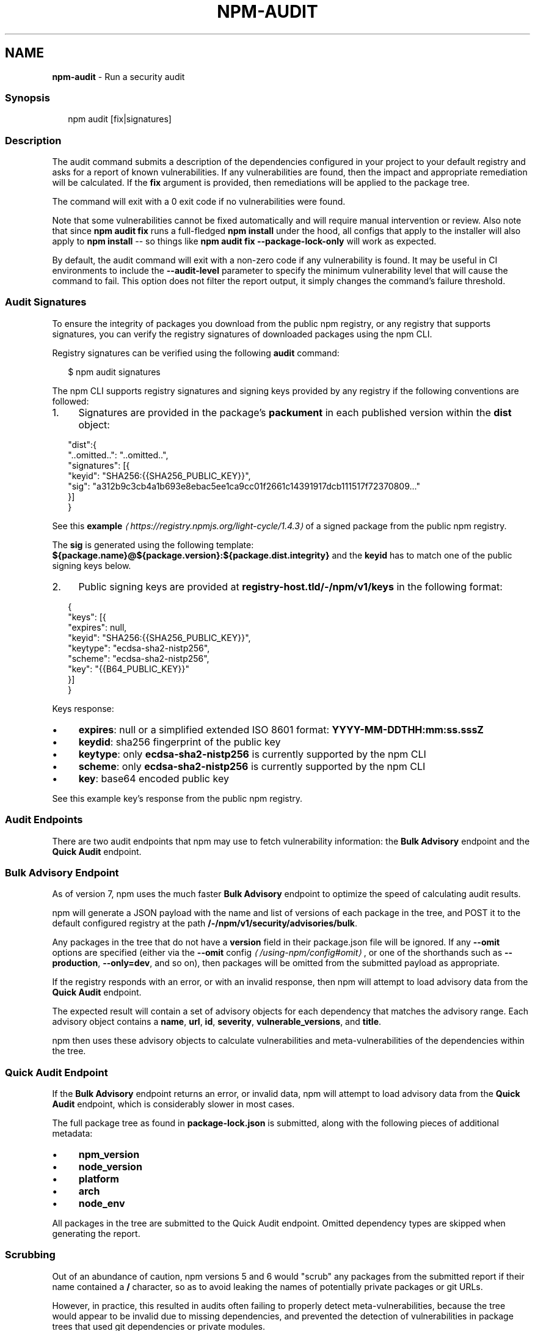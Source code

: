 .TH "NPM-AUDIT" "1" "May 2023" "" ""
.SH "NAME"
\fBnpm-audit\fR - Run a security audit
.SS "Synopsis"
.P
.RS 2
.nf
npm audit \[lB]fix|signatures\[rB]
.fi
.RE
.SS "Description"
.P
The audit command submits a description of the dependencies configured in your project to your default registry and asks for a report of known vulnerabilities. If any vulnerabilities are found, then the impact and appropriate remediation will be calculated. If the \fBfix\fR argument is provided, then remediations will be applied to the package tree.
.P
The command will exit with a 0 exit code if no vulnerabilities were found.
.P
Note that some vulnerabilities cannot be fixed automatically and will require manual intervention or review. Also note that since \fBnpm audit
fix\fR runs a full-fledged \fBnpm install\fR under the hood, all configs that apply to the installer will also apply to \fBnpm install\fR -- so things like \fBnpm audit fix --package-lock-only\fR will work as expected.
.P
By default, the audit command will exit with a non-zero code if any vulnerability is found. It may be useful in CI environments to include the \fB--audit-level\fR parameter to specify the minimum vulnerability level that will cause the command to fail. This option does not filter the report output, it simply changes the command's failure threshold.
.SS "Audit Signatures"
.P
To ensure the integrity of packages you download from the public npm registry, or any registry that supports signatures, you can verify the registry signatures of downloaded packages using the npm CLI.
.P
Registry signatures can be verified using the following \fBaudit\fR command:
.P
.RS 2
.nf
$ npm audit signatures
.fi
.RE
.P
The npm CLI supports registry signatures and signing keys provided by any registry if the following conventions are followed:
.RS 0
.IP 1. 4
Signatures are provided in the package's \fBpackument\fR in each published version within the \fBdist\fR object:
.RE 0

.P
.RS 2
.nf
"dist":{
  "..omitted..": "..omitted..",
  "signatures": \[lB]{
    "keyid": "SHA256:{{SHA256_PUBLIC_KEY}}",
    "sig": "a312b9c3cb4a1b693e8ebac5ee1ca9cc01f2661c14391917dcb111517f72370809..."
  }\[rB]
}
.fi
.RE
.P
See this \fBexample\fR \fI\(lahttps://registry.npmjs.org/light-cycle/1.4.3\(ra\fR of a signed package from the public npm registry.
.P
The \fBsig\fR is generated using the following template: \fB${package.name}@${package.version}:${package.dist.integrity}\fR and the \fBkeyid\fR has to match one of the public signing keys below.
.RS 0
.IP 2. 4
Public signing keys are provided at \fBregistry-host.tld/-/npm/v1/keys\fR in the following format:
.RE 0

.P
.RS 2
.nf
{
  "keys": \[lB]{
    "expires": null,
    "keyid": "SHA256:{{SHA256_PUBLIC_KEY}}",
    "keytype": "ecdsa-sha2-nistp256",
    "scheme": "ecdsa-sha2-nistp256",
    "key": "{{B64_PUBLIC_KEY}}"
  }\[rB]
}
.fi
.RE
.P
Keys response:
.RS 0
.IP \(bu 4
\fBexpires\fR: null or a simplified extended ISO 8601 format: \fBYYYY-MM-DDTHH:mm:ss.sssZ\fR
.IP \(bu 4
\fBkeydid\fR: sha256 fingerprint of the public key
.IP \(bu 4
\fBkeytype\fR: only \fBecdsa-sha2-nistp256\fR is currently supported by the npm CLI
.IP \(bu 4
\fBscheme\fR: only \fBecdsa-sha2-nistp256\fR is currently supported by the npm CLI
.IP \(bu 4
\fBkey\fR: base64 encoded public key
.RE 0

.P
See this example key's response from the public npm registry.
.SS "Audit Endpoints"
.P
There are two audit endpoints that npm may use to fetch vulnerability information: the \fBBulk Advisory\fR endpoint and the \fBQuick Audit\fR endpoint.
.SS "Bulk Advisory Endpoint"
.P
As of version 7, npm uses the much faster \fBBulk Advisory\fR endpoint to optimize the speed of calculating audit results.
.P
npm will generate a JSON payload with the name and list of versions of each package in the tree, and POST it to the default configured registry at the path \fB/-/npm/v1/security/advisories/bulk\fR.
.P
Any packages in the tree that do not have a \fBversion\fR field in their package.json file will be ignored. If any \fB--omit\fR options are specified (either via the \fB\fB--omit\fR config\fR \fI\(la/using-npm/config#omit\(ra\fR, or one of the shorthands such as \fB--production\fR, \fB--only=dev\fR, and so on), then packages will be omitted from the submitted payload as appropriate.
.P
If the registry responds with an error, or with an invalid response, then npm will attempt to load advisory data from the \fBQuick Audit\fR endpoint.
.P
The expected result will contain a set of advisory objects for each dependency that matches the advisory range. Each advisory object contains a \fBname\fR, \fBurl\fR, \fBid\fR, \fBseverity\fR, \fBvulnerable_versions\fR, and \fBtitle\fR.
.P
npm then uses these advisory objects to calculate vulnerabilities and meta-vulnerabilities of the dependencies within the tree.
.SS "Quick Audit Endpoint"
.P
If the \fBBulk Advisory\fR endpoint returns an error, or invalid data, npm will attempt to load advisory data from the \fBQuick Audit\fR endpoint, which is considerably slower in most cases.
.P
The full package tree as found in \fBpackage-lock.json\fR is submitted, along with the following pieces of additional metadata:
.RS 0
.IP \(bu 4
\fBnpm_version\fR
.IP \(bu 4
\fBnode_version\fR
.IP \(bu 4
\fBplatform\fR
.IP \(bu 4
\fBarch\fR
.IP \(bu 4
\fBnode_env\fR
.RE 0

.P
All packages in the tree are submitted to the Quick Audit endpoint. Omitted dependency types are skipped when generating the report.
.SS "Scrubbing"
.P
Out of an abundance of caution, npm versions 5 and 6 would "scrub" any packages from the submitted report if their name contained a \fB/\fR character, so as to avoid leaking the names of potentially private packages or git URLs.
.P
However, in practice, this resulted in audits often failing to properly detect meta-vulnerabilities, because the tree would appear to be invalid due to missing dependencies, and prevented the detection of vulnerabilities in package trees that used git dependencies or private modules.
.P
This scrubbing has been removed from npm as of version 7.
.SS "Calculating Meta-Vulnerabilities and Remediations"
.P
npm uses the \fB\fB@npmcli/metavuln-calculator\fR\fR \fI\(lahttp://npm.im/@npmcli/metavuln-calculator\(ra\fR module to turn a set of security advisories into a set of "vulnerability" objects. A "meta-vulnerability" is a dependency that is vulnerable by virtue of dependence on vulnerable versions of a vulnerable package.
.P
For example, if the package \fBfoo\fR is vulnerable in the range \fB>=1.0.2
<2.0.0\fR, and the package \fBbar\fR depends on \fBfoo@^1.1.0\fR, then that version of \fBbar\fR can only be installed by installing a vulnerable version of \fBfoo\fR. In this case, \fBbar\fR is a "metavulnerability".
.P
Once metavulnerabilities for a given package are calculated, they are cached in the \fB~/.npm\fR folder and only re-evaluated if the advisory range changes, or a new version of the package is published (in which case, the new version is checked for metavulnerable status as well).
.P
If the chain of metavulnerabilities extends all the way to the root project, and it cannot be updated without changing its dependency ranges, then \fBnpm audit fix\fR will require the \fB--force\fR option to apply the remediation. If remediations do not require changes to the dependency ranges, then all vulnerable packages will be updated to a version that does not have an advisory or metavulnerability posted against it.
.SS "Exit Code"
.P
The \fBnpm audit\fR command will exit with a 0 exit code if no vulnerabilities were found. The \fBnpm audit fix\fR command will exit with 0 exit code if no vulnerabilities are found \fIor\fR if the remediation is able to successfully fix all vulnerabilities.
.P
If vulnerabilities were found the exit code will depend on the \fB\fBaudit-level\fR config\fR \fI\(la/using-npm/config#audit-level\(ra\fR.
.SS "Examples"
.P
Scan your project for vulnerabilities and automatically install any compatible updates to vulnerable dependencies:
.P
.RS 2
.nf
$ npm audit fix
.fi
.RE
.P
Run \fBaudit fix\fR without modifying \fBnode_modules\fR, but still updating the pkglock:
.P
.RS 2
.nf
$ npm audit fix --package-lock-only
.fi
.RE
.P
Skip updating \fBdevDependencies\fR:
.P
.RS 2
.nf
$ npm audit fix --only=prod
.fi
.RE
.P
Have \fBaudit fix\fR install SemVer-major updates to toplevel dependencies, not just SemVer-compatible ones:
.P
.RS 2
.nf
$ npm audit fix --force
.fi
.RE
.P
Do a dry run to get an idea of what \fBaudit fix\fR will do, and \fIalso\fR output install information in JSON format:
.P
.RS 2
.nf
$ npm audit fix --dry-run --json
.fi
.RE
.P
Scan your project for vulnerabilities and just show the details, without fixing anything:
.P
.RS 2
.nf
$ npm audit
.fi
.RE
.P
Get the detailed audit report in JSON format:
.P
.RS 2
.nf
$ npm audit --json
.fi
.RE
.P
Fail an audit only if the results include a vulnerability with a level of moderate or higher:
.P
.RS 2
.nf
$ npm audit --audit-level=moderate
.fi
.RE
.SS "Configuration"
.SS "\fBaudit-level\fR"
.RS 0
.IP \(bu 4
Default: null
.IP \(bu 4
Type: null, "info", "low", "moderate", "high", "critical", or "none"
.RE 0

.P
The minimum level of vulnerability for \fBnpm audit\fR to exit with a non-zero exit code.
.SS "\fBdry-run\fR"
.RS 0
.IP \(bu 4
Default: false
.IP \(bu 4
Type: Boolean
.RE 0

.P
Indicates that you don't want npm to make any changes and that it should only report what it would have done. This can be passed into any of the commands that modify your local installation, eg, \fBinstall\fR, \fBupdate\fR, \fBdedupe\fR, \fBuninstall\fR, as well as \fBpack\fR and \fBpublish\fR.
.P
Note: This is NOT honored by other network related commands, eg \fBdist-tags\fR, \fBowner\fR, etc.
.SS "\fBforce\fR"
.RS 0
.IP \(bu 4
Default: false
.IP \(bu 4
Type: Boolean
.RE 0

.P
Removes various protections against unfortunate side effects, common mistakes, unnecessary performance degradation, and malicious input.
.RS 0
.IP \(bu 4
Allow clobbering non-npm files in global installs.
.IP \(bu 4
Allow the \fBnpm version\fR command to work on an unclean git repository.
.IP \(bu 4
Allow deleting the cache folder with \fBnpm cache clean\fR.
.IP \(bu 4
Allow installing packages that have an \fBengines\fR declaration requiring a different version of npm.
.IP \(bu 4
Allow installing packages that have an \fBengines\fR declaration requiring a different version of \fBnode\fR, even if \fB--engine-strict\fR is enabled.
.IP \(bu 4
Allow \fBnpm audit fix\fR to install modules outside your stated dependency range (including SemVer-major changes).
.IP \(bu 4
Allow unpublishing all versions of a published package.
.IP \(bu 4
Allow conflicting peerDependencies to be installed in the root project.
.IP \(bu 4
Implicitly set \fB--yes\fR during \fBnpm init\fR.
.IP \(bu 4
Allow clobbering existing values in \fBnpm pkg\fR
.IP \(bu 4
Allow unpublishing of entire packages (not just a single version).
.RE 0

.P
If you don't have a clear idea of what you want to do, it is strongly recommended that you do not use this option!
.SS "\fBjson\fR"
.RS 0
.IP \(bu 4
Default: false
.IP \(bu 4
Type: Boolean
.RE 0

.P
Whether or not to output JSON data, rather than the normal output.
.RS 0
.IP \(bu 4
In \fBnpm pkg set\fR it enables parsing set values with JSON.parse() before saving them to your \fBpackage.json\fR.
.RE 0

.P
Not supported by all npm commands.
.SS "\fBpackage-lock-only\fR"
.RS 0
.IP \(bu 4
Default: false
.IP \(bu 4
Type: Boolean
.RE 0

.P
If set to true, the current operation will only use the \fBpackage-lock.json\fR, ignoring \fBnode_modules\fR.
.P
For \fBupdate\fR this means only the \fBpackage-lock.json\fR will be updated, instead of checking \fBnode_modules\fR and downloading dependencies.
.P
For \fBlist\fR this means the output will be based on the tree described by the \fBpackage-lock.json\fR, rather than the contents of \fBnode_modules\fR.
.SS "\fBomit\fR"
.RS 0
.IP \(bu 4
Default: 'dev' if the \fBNODE_ENV\fR environment variable is set to 'production', otherwise empty.
.IP \(bu 4
Type: "dev", "optional", or "peer" (can be set multiple times)
.RE 0

.P
Dependency types to omit from the installation tree on disk.
.P
Note that these dependencies \fIare\fR still resolved and added to the \fBpackage-lock.json\fR or \fBnpm-shrinkwrap.json\fR file. They are just not physically installed on disk.
.P
If a package type appears in both the \fB--include\fR and \fB--omit\fR lists, then it will be included.
.P
If the resulting omit list includes \fB'dev'\fR, then the \fBNODE_ENV\fR environment variable will be set to \fB'production'\fR for all lifecycle scripts.
.SS "\fBforeground-scripts\fR"
.RS 0
.IP \(bu 4
Default: false
.IP \(bu 4
Type: Boolean
.RE 0

.P
Run all build scripts (ie, \fBpreinstall\fR, \fBinstall\fR, and \fBpostinstall\fR) scripts for installed packages in the foreground process, sharing standard input, output, and error with the main npm process.
.P
Note that this will generally make installs run slower, and be much noisier, but can be useful for debugging.
.SS "\fBignore-scripts\fR"
.RS 0
.IP \(bu 4
Default: false
.IP \(bu 4
Type: Boolean
.RE 0

.P
If true, npm does not run scripts specified in package.json files.
.P
Note that commands explicitly intended to run a particular script, such as \fBnpm start\fR, \fBnpm stop\fR, \fBnpm restart\fR, \fBnpm test\fR, and \fBnpm run-script\fR will still run their intended script if \fBignore-scripts\fR is set, but they will \fInot\fR run any pre- or post-scripts.
.SS "\fBworkspace\fR"
.RS 0
.IP \(bu 4
Default:
.IP \(bu 4
Type: String (can be set multiple times)
.RE 0

.P
Enable running a command in the context of the configured workspaces of the current project while filtering by running only the workspaces defined by this configuration option.
.P
Valid values for the \fBworkspace\fR config are either:
.RS 0
.IP \(bu 4
Workspace names
.IP \(bu 4
Path to a workspace directory
.IP \(bu 4
Path to a parent workspace directory (will result in selecting all workspaces within that folder)
.RE 0

.P
When set for the \fBnpm init\fR command, this may be set to the folder of a workspace which does not yet exist, to create the folder and set it up as a brand new workspace within the project.
.P
This value is not exported to the environment for child processes.
.SS "\fBworkspaces\fR"
.RS 0
.IP \(bu 4
Default: null
.IP \(bu 4
Type: null or Boolean
.RE 0

.P
Set to true to run the command in the context of \fBall\fR configured workspaces.
.P
Explicitly setting this to false will cause commands like \fBinstall\fR to ignore workspaces altogether. When not set explicitly:
.RS 0
.IP \(bu 4
Commands that operate on the \fBnode_modules\fR tree (install, update, etc.) will link workspaces into the \fBnode_modules\fR folder. - Commands that do other things (test, exec, publish, etc.) will operate on the root project, \fIunless\fR one or more workspaces are specified in the \fBworkspace\fR config.
.RE 0

.P
This value is not exported to the environment for child processes.
.SS "\fBinclude-workspace-root\fR"
.RS 0
.IP \(bu 4
Default: false
.IP \(bu 4
Type: Boolean
.RE 0

.P
Include the workspace root when workspaces are enabled for a command.
.P
When false, specifying individual workspaces via the \fBworkspace\fR config, or all workspaces via the \fBworkspaces\fR flag, will cause npm to operate only on the specified workspaces, and not on the root project.
.P
This value is not exported to the environment for child processes.
.SS "\fBinstall-links\fR"
.RS 0
.IP \(bu 4
Default: false
.IP \(bu 4
Type: Boolean
.RE 0

.P
When set file: protocol dependencies will be packed and installed as regular dependencies instead of creating a symlink. This option has no effect on workspaces.
.SS "See Also"
.RS 0
.IP \(bu 4
npm help install
.IP \(bu 4
npm help config
.RE 0
